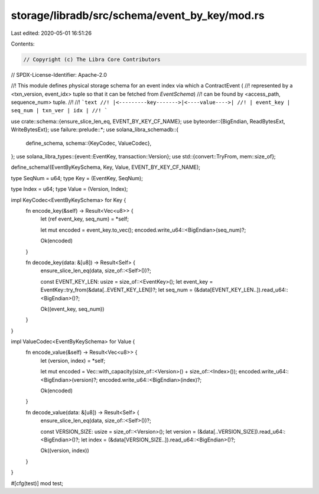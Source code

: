 storage/libradb/src/schema/event_by_key/mod.rs
==============================================

Last edited: 2020-05-01 16:51:26

Contents:

.. code-block:: rs

    // Copyright (c) The Libra Core Contributors
// SPDX-License-Identifier: Apache-2.0

//! This module defines physical storage schema for an event index via which a ContractEvent (
//! represented by a <txn_version, event_idx> tuple so that it can be fetched from `EventSchema`)
//! can be found by <access_path, sequence_num> tuple.
//!
//! ```text
//! |<---------key------->|<----value---->|
//! | event_key | seq_num | txn_ver | idx |
//! ```

use crate::schema::{ensure_slice_len_eq, EVENT_BY_KEY_CF_NAME};
use byteorder::{BigEndian, ReadBytesExt, WriteBytesExt};
use failure::prelude::*;
use solana_libra_schemadb::{
    define_schema,
    schema::{KeyCodec, ValueCodec},
};
use solana_libra_types::{event::EventKey, transaction::Version};
use std::{convert::TryFrom, mem::size_of};

define_schema!(EventByKeySchema, Key, Value, EVENT_BY_KEY_CF_NAME);

type SeqNum = u64;
type Key = (EventKey, SeqNum);

type Index = u64;
type Value = (Version, Index);

impl KeyCodec<EventByKeySchema> for Key {
    fn encode_key(&self) -> Result<Vec<u8>> {
        let (ref event_key, seq_num) = *self;

        let mut encoded = event_key.to_vec();
        encoded.write_u64::<BigEndian>(seq_num)?;

        Ok(encoded)
    }

    fn decode_key(data: &[u8]) -> Result<Self> {
        ensure_slice_len_eq(data, size_of::<Self>())?;

        const EVENT_KEY_LEN: usize = size_of::<EventKey>();
        let event_key = EventKey::try_from(&data[..EVENT_KEY_LEN])?;
        let seq_num = (&data[EVENT_KEY_LEN..]).read_u64::<BigEndian>()?;

        Ok((event_key, seq_num))
    }
}

impl ValueCodec<EventByKeySchema> for Value {
    fn encode_value(&self) -> Result<Vec<u8>> {
        let (version, index) = *self;

        let mut encoded = Vec::with_capacity(size_of::<Version>() + size_of::<Index>());
        encoded.write_u64::<BigEndian>(version)?;
        encoded.write_u64::<BigEndian>(index)?;

        Ok(encoded)
    }

    fn decode_value(data: &[u8]) -> Result<Self> {
        ensure_slice_len_eq(data, size_of::<Self>())?;

        const VERSION_SIZE: usize = size_of::<Version>();
        let version = (&data[..VERSION_SIZE]).read_u64::<BigEndian>()?;
        let index = (&data[VERSION_SIZE..]).read_u64::<BigEndian>()?;

        Ok((version, index))
    }
}

#[cfg(test)]
mod test;


